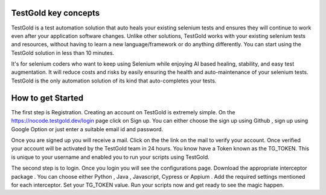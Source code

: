 TestGold key concepts
---------------------

TestGold is a test automation solution that auto heals your existing selenium tests and ensures they will
continue to work even after your application software changes. Unlike other solutions,
TestGold works with your existing selenium tests and resources, without having to learn a new language/framework or do anything differently.
You can start using the TestGold solution in less than 10 minutes.

It's for selenium coders who want to keep using Selenium while enjoying AI based
healing, stability, and easy test augmentation.  It will reduce costs and risks
by easily ensuring the health and auto-maintenance of your selenium tests.
TestGold is the only automation solution of its kind that auto-completes your
tests.

.. image:: _static/testgold_summary_page.png
   :width: 100%
   :align: center
   :alt: TestGold Summary Page
   
   
How to get Started   
-------------------

The first step is Registration. Creating an account on TestGold is extremely simple. On the https://nocode.testgold.dev/login page click on Sign up.
You can either choose the sign up using Github , sign up using Google Option or just enter a suitable email id and password.


.. image:: _static/testgold_signup_page.png
   :width: 100%
   :align: center
   :alt: TestGold Sign Up Page


Once you are signed up you will receive a mail. Click on the the link on the mail to verify your account.
Once verified your account will be activated by the TestGold team in 24 hours. You know have a Token known as the TG_TOKEN. 
This is unique to your username and enabled you to run your scripts using TestGold.

.. image:: _static/testgold_config_page.png
   :width: 100%
   :align: center
   :alt: TestGold Configuration Page


The second step is to login. Once you login you will see the configurations page. Download the appropriate interceptor package .
You can choose either Python , Java , Javascript, Cypress or Appium . Add the required settings mentioned for each interceptor.
Set your TG_TOKEN value. Run your scripts now and get ready to see the magic happen.


